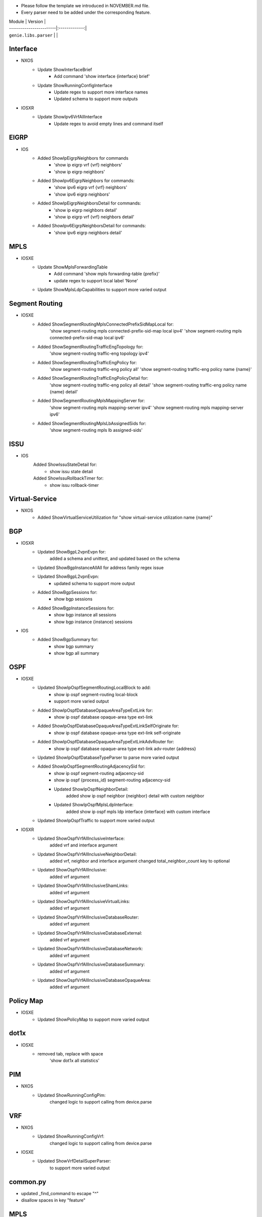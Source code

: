 * Please follow the template we introduced in NOVEMBER.md file.
* Every parser need to be added under the corresponding feature.

| Module                  | Version       |
| ------------------------|:-------------:|
| ``genie.libs.parser``   |               |

--------------------------------------------------------------------------------
                                Interface
--------------------------------------------------------------------------------
* NXOS
    * Update ShowInterfaceBrief
        * Add command 'show interface {interface} brief'
    * Update ShowRunningConfigInterface
        * Update regex to support more interface names
        * Updated schema to support more outputs
* IOSXR
    * Update ShowIpv6VrfAllInterface
        * Update regex to avoid empty lines and command itself

--------------------------------------------------------------------------------
                                EIGRP
--------------------------------------------------------------------------------
* IOS
        * Added ShowIpEigrpNeighbors for commands
                * 'show ip eigrp vrf {vrf} neighbors'
                * 'show ip eigrp neighbors'
        * Added ShowIpv6EigrpNeighbors for commands:
                * 'show ipv6 eigrp vrf {vrf} neighbors'
                * 'show ipv6 eigrp neighbors'
        * Added ShowIpEigrpNeighborsDetail for commands:
                * 'show ip eigrp neighbors detail'
                * 'show ip eigrp vrf {vrf} neighbors detail'
        * Added ShowIpv6EigrpNeighborsDetail for commands:
                * 'show ipv6 eigrp neighbors detail'

--------------------------------------------------------------------------------
                                MPLS
--------------------------------------------------------------------------------
* IOSXE
    * Update ShowMplsForwardingTable
        * Add command 'show mpls forwarding-table {prefix}'
        * update regex to support local label 'None'
    * Update ShowMplsLdpCapabilities to support more varied output

--------------------------------------------------------------------------------
                                Segment Routing
--------------------------------------------------------------------------------
* IOSXE
    * Added ShowSegmentRoutingMplsConnectedPrefixSidMapLocal for:
        'show segment-routing mpls connected-prefix-sid-map local ipv4'
        'show segment-routing mpls connected-prefix-sid-map local ipv6'
    * Added ShowSegmentRoutingTrafficEngTopology for:
        'show segment-routing traffic-eng topology ipv4'
    * Added ShowSegmentRoutingTrafficEngPolicy for:
        'show segment-routing traffic-eng policy all'
        'show segment-routing traffic-eng policy name {name}'
    * Added ShowSegmentRoutingTrafficEngPolicyDetail for:
        'show segment-routing traffic-eng policy all detail'
        'show segment-routing traffic-eng policy name {name} detail'
    * Added ShowSegmentRoutingMplsMappingServer for:
        'show segment-routing mpls mapping-server ipv4'
        'show segment-routing mpls mapping-server ipv6'
    * Added ShowSegmentRoutingMplsLbAssignedSids for:
        'show segment-routing mpls lb assigned-sids'

--------------------------------------------------------------------------------
                                ISSU
--------------------------------------------------------------------------------
* IOS
	Added ShowIssuStateDetail for:
		* show issu state detail
	Added ShowIssuRollbackTimer for:
	 	* show issu rollback-timer
--------------------------------------------------------------------------------
                              Virtual-Service
--------------------------------------------------------------------------------
* NXOS
    * Added ShowVirtualServiceUtilization for "show virtual-service utilization name {name}"

--------------------------------------------------------------------------------
                                BGP
--------------------------------------------------------------------------------
* IOSXR
    * Updated ShowBgpL2vpnEvpn for:
        added a schema and unittest, and updated based on the schema
    * Updated ShowBgpInstanceAllAll for address family regex issue
    * Updated ShowBgpL2vpnEvpn:
        * updated schema to support more output
    * Added ShowBgpSessions for:
        * show bgp sessions
    * Added ShowBgpInstanceSessions for:
        * show bgp instance all sessions
        * show bgp instance {instance} sessions
* IOS
    * Added ShowBgpSummary for:
        * show bgp summary
        * show bgp all summary
--------------------------------------------------------------------------------
                                OSPF
--------------------------------------------------------------------------------
* IOSXE
    * Updated ShowIpOspfSegmentRoutingLocalBlock to add:
        * show ip ospf segment-routing local-block
        * support more varied output
    * Added ShowIpOspfDatabaseOpaqueAreaTypeExtLink for:
        * show ip ospf database opaque-area type ext-link
    * Added ShowIpOspfDatabaseOpaqueAreaTypeExtLinkSelfOriginate for:
        * show ip ospf database opaque-area type ext-link self-originate
    * Added ShowIpOspfDatabaseOpaqueAreaTypeExtLinkAdvRouter for:
        * show ip ospf database opaque-area type ext-link adv-router {address}
    * Updated ShowIpOspfDatabaseTypeParser to parse more varied output
    * Added ShowIpOspfSegmentRoutingAdjacencySid for:
        * show ip ospf segment-routing adjacency-sid
        * show ip ospf {process_id} segment-routing adjacency-sid
	* Updated ShowIpOspfNeighborDetail:
		added show ip ospf neighbor {neighbor} detail with custom neighbor
	* Updated ShowIpOspfMplsLdpInterface:
		added show ip ospf mpls ldp interface {interface} with custom interface
    * Updated ShowIpOspfTraffic to support more varied output

* IOSXR
	* Updated ShowOspfVrfAllInclusiveInterface:
		added vrf and interface argument
	* Updated ShowOspfVrfAllInclusiveNeighborDetail:
		added vrf, neighbor and interface argument
		changed total_neighbor_count key to optional
	* Updated ShowOspfVrfAllInclusive:
		added vrf argument
	* Updated ShowOspfVrfAllInclusiveShamLinks:
		added vrf argument
	* Updated ShowOspfVrfAllInclusiveVirtualLinks:
		added vrf argument
	* Updated ShowOspfVrfAllInclusiveDatabaseRouter:
		added vrf argument
	* Updated ShowOspfVrfAllInclusiveDatabaseExternal:
		added vrf argument
	* Updated ShowOspfVrfAllInclusiveDatabaseNetwork:
		added vrf argument
	* Updated ShowOspfVrfAllInclusiveDatabaseSummary:
		added vrf argument
	* Updated ShowOspfVrfAllInclusiveDatabaseOpaqueArea:
		added vrf argument

--------------------------------------------------------------------------------
                                Policy Map
--------------------------------------------------------------------------------
* IOSXE
    * Updated ShowPolicyMap to support more varied output

--------------------------------------------------------------------------------
                                dot1x
--------------------------------------------------------------------------------
* IOSXE
    * removed tab, replace with space
    	'show dot1x all statistics'

--------------------------------------------------------------------------------
                                PIM
--------------------------------------------------------------------------------
* NXOS
	* Updated ShowRunningConfigPim:
		changed logic to support calling from device.parse

--------------------------------------------------------------------------------
								VRF
--------------------------------------------------------------------------------
* NXOS
	* Updated ShowRunningConfigVrf:
		changed logic to support calling from device.parse
* IOSXE
	* Updated ShowVrfDetailSuperParser:
		to support more varied output

--------------------------------------------------------------------------------
								common.py
--------------------------------------------------------------------------------
* updated _find_command to escape "^"
* disallow spaces in key "feature"

--------------------------------------------------------------------------------
                                MPLS
--------------------------------------------------------------------------------
* IOS
        * Added ShowIpMsdpSaCache for commands:
                * show ip msdp sa-cache
                * show ip msdb vrf {vrf} sa-cache
        * Added ShowIpMsdpPeer for commands:
                * show ip msdp peer
                * show ip msdp vrf {vrf} peer
* IOSXE
        * Update ShowMplsLdpNeighborDetail:
                * fix cli wrong command parser error
        * Update ShowMplsForwardingTable:
                * update regex to support more output pattern

--------------------------------------------------------------------------------
                                vlan
--------------------------------------------------------------------------------
* IOSXE
    * Fixed regex in ShowVlan
--------------------------------------------------------------------------------
                                FLOW
--------------------------------------------------------------------------------
* IOSXE
    * Added ShowFlowMonitor for:
        * show flow monitor {name} cache format table
    * Added ShowFlowExporterStatistics for:
        * show flow exporter statistics
        * show flow exporter {exporter} statistics

--------------------------------------------------------------------------------
                                ROUTING
--------------------------------------------------------------------------------
* IOSXE
    * Update ShowIpCef
        * update regex to support outgoing_label_backup and outgoing_label_info
    * Update ShowIpRoute regex to support more varied output
* IOSXR
    * Updated ShowRouteIpv4:
        * Matching more routes
        * Optimized parser moving regex compilation out of for loop

--------------------------------------------------------------------------------
                                INVENTORY
--------------------------------------------------------------------------------
* IOS
    * Updated ShowInventory:
        * Matching more slots

--------------------------------------------------------------------------------
                                Spanning-tree
--------------------------------------------------------------------------------
* NXOS
    * Updated ShowSpanningTreeSummary to:
        * regex to accommodate different formats
        * changed some fields in schema to Optional
    * Updated ShowSpanningTreeDetail to:
        * updated regex to accommodate more formats
        * add support for rstp
        * changed some fields in schema to Optional
* IOSXE
    * Updated ShowSpanningTreeSummary:
        * Changed some schema keywords to Optional
        * Refined regex for various formats

--------------------------------------------------------------------------------
                                ARP
--------------------------------------------------------------------------------
* IOSXR
    * Updated ShowArpTrafficDetail to parse drop_adj key from output
* IOSXE
    * Updated ShowIpTraffic schema for more varied outputs

--------------------------------------------------------------------------------
                                VTP
--------------------------------------------------------------------------------
* IOSXE:
    * Updated ShowVtpStatusSchema to:
        * Changed schema keywords to Optional

--------------------------------------------------------------------------------
                                IPV6
--------------------------------------------------------------------------------
* NXOS
    * Updated ShowIpv6NdInterfaceVrfAll to parse more varied output

--------------------------------------------------------------------------------
                                MLD
--------------------------------------------------------------------------------
* IOSXR
    * Updated ShowMldGroupsDetail to support empty output

--------------------------------------------------------------------------------
                                lldp
--------------------------------------------------------------------------------
* IOS
    * Updated ShowLlpdEntry to:
        * Updated regex to accommodate more formats

--------------------------------------------------------------------------------
                                platform vm
--------------------------------------------------------------------------------
* IOSXR
    * Updated ShowPlatformVm to:
        * Updated regex to accommodate different formats from the outputs

--------------------------------------------------------------------------------
                                platform
--------------------------------------------------------------------------------
* IOSXE
    * Updated ShowEnvironmentAll for more varied outputs
    * Updated ShowSwitchDetail for more varied outputs
    * Updated ShowPlatformHardware for more varied outputs
    * Updated ShowPlatformSoftwareStatusControl for more varied outputs

--------------------------------------------------------------------------------
                                LAG
--------------------------------------------------------------------------------
* IOSXE
    * Updated ShowEtherChannelLoadBalancing schema for more varied outputs

--------------------------------------------------------------------------------
                                MCAST
--------------------------------------------------------------------------------
* IOSXE
    * Updated ShowIpMulticast schema for more varied outputs

--------------------------------------------------------------------------------
                                RPL
--------------------------------------------------------------------------------
* IOSXR
    * Updated ShowRplRoutePolicy:
        * Updated passing command in device.parse()

--------------------------------------------------------------------------------
                                VXLAN
--------------------------------------------------------------------------------
* NXOS
    * Updated ShowRunningConfigNvOverlay for more varied output

--------------------------------------------------------------------------------
                                Routing
--------------------------------------------------------------------------------
* IOSXE:
    * Updated ShowIpRouteWord:
        * Updated regex for various formats
        * Added fields to schema
        * Changed fields in schema to Optional
        * Added regex for additional outputs
